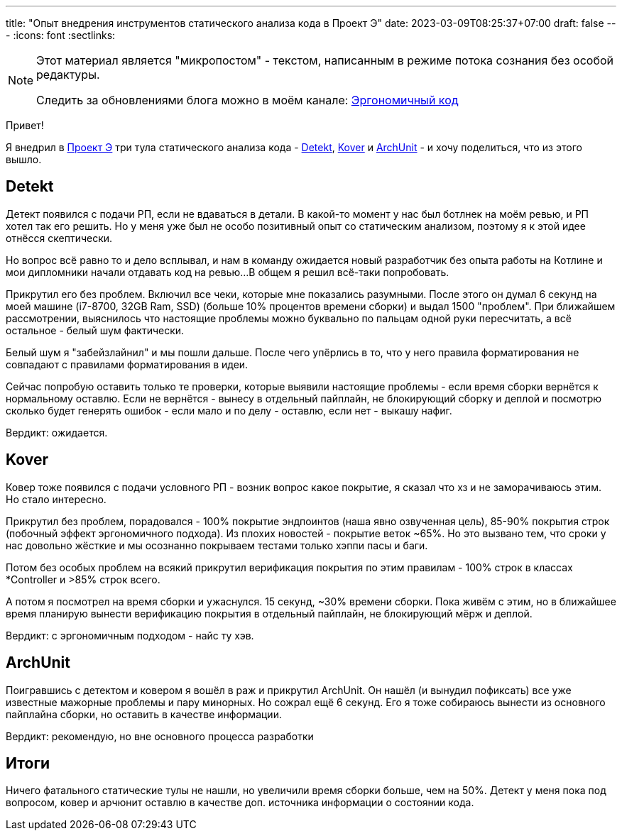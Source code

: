 ---
title: "Опыт внедрения инструментов статического анализа кода в Проект Э"
date: 2023-03-09T08:25:37+07:00
draft: false
---
:icons: font
:sectlinks:

[NOTE]
--
Этот материал является "микропостом" - текстом, написанным в режиме потока сознания без особой редактуры.

Следить за обновлениями блога можно в моём канале: https://t.me/ergonomic_code[Эргономичный код]
--

Привет!

Я внедрил в https://t.me/ergonomic_code/231[Проект Э] три тула статического анализа кода - https://detekt.dev/[Detekt], https://github.com/Kotlin/kotlinx-kover[Kover] и https://www.archunit.org/[ArchUnit] - и хочу поделиться, что из этого вышло.

== Detekt

Детект появился с подачи РП, если не вдаваться в детали.
В какой-то момент у нас был ботлнек на моём ревью, и РП хотел так его решить.
Но у меня уже был не особо позитивный опыт со статическим анализом, поэтому я к этой идее отнёсся скептически.

Но вопрос всё равно то и дело всплывал, и нам в команду ожидается новый разработчик без опыта работы на Котлине и мои дипломники начали отдавать код на ревью...
В общем я решил всё-таки попробовать.

Прикрутил его без проблем.
Включил все чеки, которые мне показались разумными.
После этого он думал 6 секунд на моей машине (i7-8700, 32GB Ram, SSD) (больше 10% процентов времени сборки) и выдал 1500 "проблем".
При ближайшем рассмотрении, выяснилось что настоящие проблемы можно буквально по пальцам одной руки пересчитать, а всё остальное - белый шум фактически.

Белый шум я "забейзлайнил" и мы пошли дальше.
После чего упёрлись в то, что у него правила форматирования не совпадают с правилами форматирования в идеи.

Сейчас попробую оставить только те проверки, которые выявили настоящие проблемы - если время сборки вернётся к нормальному оставлю.
Если не вернётся - вынесу в отдельный пайплайн, не блокирующий сборку и деплой и посмотрю сколько будет генерять ошибок - если мало и по делу - оставлю, если нет - выкашу нафиг.

Вердикт: ожидается.

== Kover

Ковер тоже появился с подачи условного РП - возник вопрос какое покрытие, я сказал что хз и не заморачиваюсь этим.
Но стало интересно.

Прикрутил без проблем, порадовался - 100% покрытие эндпоинтов (наша явно озвученная цель), 85-90% покрытия строк (побочный эффект эргономичного подхода).
Из плохих новостей - покрытие веток ~65%.
Но это вызвано тем, что сроки у нас довольно жёсткие и мы осознанно покрываем тестами только хэппи пасы и баги.

Потом без особых проблем на всякий прикрутил верификация покрытия по этим правилам - 100% строк в классах *Controller и >85% строк всего.

А потом я посмотрел на время сборки и ужаснулся.
15 секунд, ~30% времени сборки.
Пока живём с этим, но в ближайшее время планирую вынести верификацию покрытия в отдельный пайплайн, не блокирующий мёрж и деплой.

Вердикт: с эргономичным подходом - найс ту хэв.

== ArchUnit

Поигравшись с детектом и ковером я вошёл в раж и прикрутил ArchUnit.
Он нашёл (и вынудил пофиксать) все уже известные мажорные проблемы и пару минорных.
Но сожрал ещё 6 секунд.
Его я тоже собираюсь вынести из основного пайплайна сборки, но оставить в качестве информации.

Вердикт: рекомендую, но вне основного процесса разработки

== Итоги

Ничего фатального статические тулы не нашли, но увеличили время сборки больше, чем на 50%.
Детект у меня пока под вопросом, ковер и арчюнит оставлю в качестве доп. источника информации о состоянии кода.
